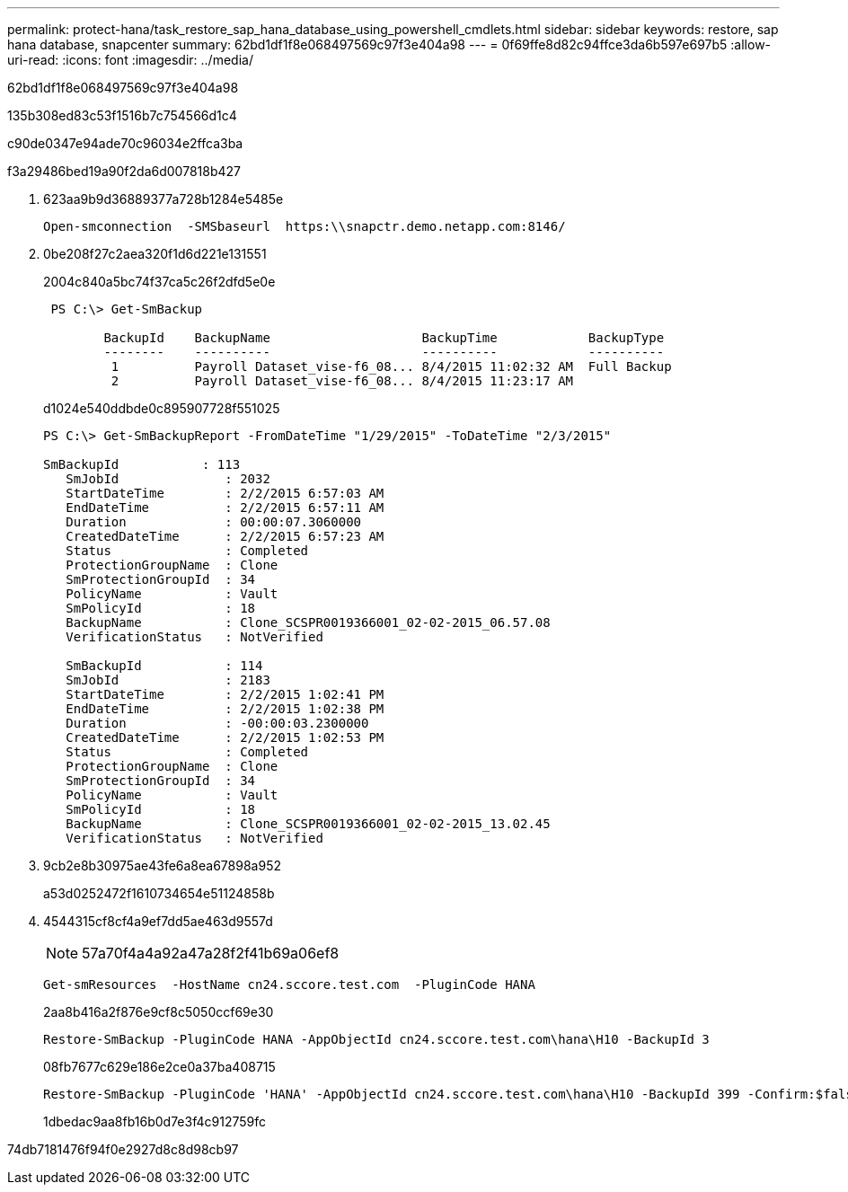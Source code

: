 ---
permalink: protect-hana/task_restore_sap_hana_database_using_powershell_cmdlets.html 
sidebar: sidebar 
keywords: restore, sap hana database, snapcenter 
summary: 62bd1df1f8e068497569c97f3e404a98 
---
= 0f69ffe8d82c94ffce3da6b597e697b5
:allow-uri-read: 
:icons: font
:imagesdir: ../media/


[role="lead"]
62bd1df1f8e068497569c97f3e404a98

.135b308ed83c53f1516b7c754566d1c4
c90de0347e94ade70c96034e2ffca3ba

.f3a29486bed19a90f2da6d007818b427
. 623aa9b9d36889377a728b1284e5485e
+
[listing]
----
Open-smconnection  -SMSbaseurl  https:\\snapctr.demo.netapp.com:8146/
----
. 0be208f27c2aea320f1d6d221e131551
+
2004c840a5bc74f37ca5c26f2dfd5e0e

+
[listing]
----
 PS C:\> Get-SmBackup

        BackupId    BackupName                    BackupTime            BackupType
        --------    ----------                    ----------            ----------
         1          Payroll Dataset_vise-f6_08... 8/4/2015 11:02:32 AM  Full Backup
         2          Payroll Dataset_vise-f6_08... 8/4/2015 11:23:17 AM
----
+
d1024e540ddbde0c895907728f551025

+
[listing]
----
PS C:\> Get-SmBackupReport -FromDateTime "1/29/2015" -ToDateTime "2/3/2015"

SmBackupId           : 113
   SmJobId              : 2032
   StartDateTime        : 2/2/2015 6:57:03 AM
   EndDateTime          : 2/2/2015 6:57:11 AM
   Duration             : 00:00:07.3060000
   CreatedDateTime      : 2/2/2015 6:57:23 AM
   Status               : Completed
   ProtectionGroupName  : Clone
   SmProtectionGroupId  : 34
   PolicyName           : Vault
   SmPolicyId           : 18
   BackupName           : Clone_SCSPR0019366001_02-02-2015_06.57.08
   VerificationStatus   : NotVerified

   SmBackupId           : 114
   SmJobId              : 2183
   StartDateTime        : 2/2/2015 1:02:41 PM
   EndDateTime          : 2/2/2015 1:02:38 PM
   Duration             : -00:00:03.2300000
   CreatedDateTime      : 2/2/2015 1:02:53 PM
   Status               : Completed
   ProtectionGroupName  : Clone
   SmProtectionGroupId  : 34
   PolicyName           : Vault
   SmPolicyId           : 18
   BackupName           : Clone_SCSPR0019366001_02-02-2015_13.02.45
   VerificationStatus   : NotVerified
----
. 9cb2e8b30975ae43fe6a8ea67898a952
+
a53d0252472f1610734654e51124858b

. 4544315cf8cf4a9ef7dd5ae463d9557d
+

NOTE: 57a70f4a4a92a47a28f2f41b69a06ef8

+
[listing]
----
Get-smResources  -HostName cn24.sccore.test.com  -PluginCode HANA
----
+
2aa8b416a2f876e9cf8c5050ccf69e30

+
[listing]
----
Restore-SmBackup -PluginCode HANA -AppObjectId cn24.sccore.test.com\hana\H10 -BackupId 3
----
+
08fb7677c629e186e2ce0a37ba408715

+
[listing]
----
Restore-SmBackup -PluginCode 'HANA' -AppObjectId cn24.sccore.test.com\hana\H10 -BackupId 399 -Confirm:$false  -Archive @( @{"Primary"="<Primary Vserver>:<PrimaryVolume>";"Secondary"="<Secondary Vserver>:<SecondaryVolume>"})
----
+
1dbedac9aa8fb16b0d7e3f4c912759fc



74db7181476f94f0e2927d8c8d98cb97
